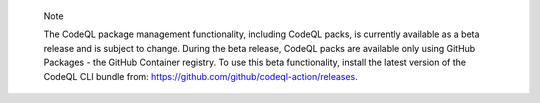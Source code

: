 .. pull-quote::

    Note

    The CodeQL package management functionality, including CodeQL packs, is currently available as a beta release and is subject to change. During the beta release, CodeQL packs are available only using GitHub Packages - the GitHub Container registry. To use this beta functionality, install the latest version of the CodeQL CLI bundle from: https://github.com/github/codeql-action/releases.
